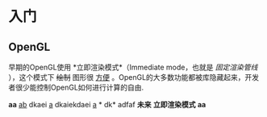 * 入门
** OpenGL
早期的OpenGL使用  *立即渲染模式*（Immediate mode，也就是 /固定渲染管线/ ），这个模式下 +绘制+ 图形很 _方便_ 。OpenGL的大多数功能都被库隐藏起来，开发者很少能控制OpenGL如何进行计算的自由.

*aa*
_ab_ dkaei _a_ dkaiekdaei _a_ * dk* adfaf *未来* *立即渲染模式*  *aa*     
